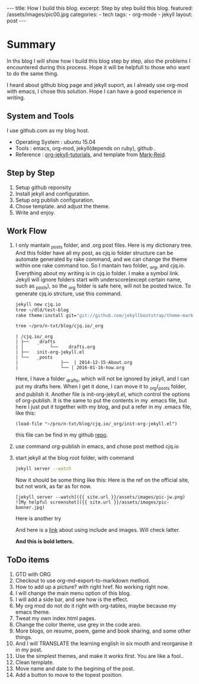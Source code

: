 #+BEGIN_HTML
---
title: How I build this blog.
excerpt: Step by step build this blog.
featured: /assets/images/pic00.jpg
categories:
    - tech
tags:
    - org-mode
    - jekyll
layout: post
---
#+END_HTML
#+STARTUP: showall
#+STARTUP: hidestars
* Summary

  In ths blog I will show how I build this blog step by step, also the problems I encountered during this process. Hope it will be helpfull to those who want to do the same thing.

  I heard about github blog page and jekyll suport, as I already use org-mod with emacs, I chose this solution. Hope I can have a good experience in writing.

** System and Tools
      I use github.com as my blog host.
      + Operating System : ubuntu 15.04
      + Tools : emacs, org-mod, jekyll(depends on ruby), github .
      + Reference : [[http://orgmode.org/worg/org-tutorials/org-jekyll.html][org-jekyll-tutorials]], and template from [[https://github.com/jekyllbootstrap/theme-mark-reid][Mark-Reid]].
** Step by Step
   1. Setup github reponsity
   2. Install jekyll and configuration.
   3. Setup org publish configuration.
   4. Chose template. and adjust the theme.
   5. Write and enjoy.

** Work Flow
   1. I only mantain _posts folder, and .org post files. Here is my dictionary tree. And this folder have all my post, as cjq.io folder structure can be automate generated by rake command,  and we can change the theme within one rake command too. So I mantain two folder, _org, and cjq.io.  Everything about my writing is in cjq.io folder. I make a symbol link. Jekyll will ignore folders start with underscore(except certain name, such as _posts), so the _org folder is safe here, will not be posted twice. To generate cjq.io strcture, use this command.
      #+BEGIN_SRC sh
      jekyll new cjq.io
      tree ~/dld/test-blog
      rake theme:install git="git://github.com/jekyllbootstrap/theme-mark-reid.git"
      #+END_SRC


      #+BEGIN_SRC  sh
      tree ~/pro/n-txt/blog/cjq.io/_org
      #+END_SRC

      #+BEGIN_SRC
      | /cjq.io/_org
      | ├──   _drafts
      | │          └──    drafts.org
      | ├──   init-org-jekyll.el
      | └──   _posts
      |                ├──  | 2014-12-15-About.org
      |                └── | 2016-01-16-how.org
      #+END_SRC
      Here, I have a folder _drafts, which will not be ignored by jekyll, and I can put my drafts here. When I get it done, I can move it to _org/_posts folder, and publish it.
      Another file is init-org-jekyll.el, which control the options of org-publish. It is the same to put the contents in my .emacs file, but here I just put it together with my blog, and put a refer in my .emacs file, like this:
      #+BEGIN_SRC -emacs-lisp
      (load-file "~/pro/n-txt/blog/cjq.io/_org/init-org-jekyll.el")
      #+END_SRC

      this file can be find in my github [[https://github.com/chenjinqian/chenjinqian.github.io][repo]].

   3. use command org-publish in emacs, and chose post method cjq.io
   4. start jekyll at the blog root folder, with command
      #+BEGIN_SRC sh
      jekyll server --watch
      #+END_SRC
      Now it should be some thing like this:
      Here is the ref on the official site, but not work, as far as for now.
      #+BEGIN_SRC
      [jekyll server --watch]({{ site.url }}/assets/images/pic-jw.png)
      ![My helpful screenshot]({{ site.url }}/assets/images/pic-banner.jpg)
      #+END_SRC
      Here is another try
      #+BEGIN_HTML
      <img src="{{ site.url }}/assets/images/pic-jw.png" alt="The jekyll building."/>
      #+END_HTML
      And here is a [[http://codingtips.kanishkkunal.in/image-caption-jekyll/][link]] about using include and images. Will check latter.

      **And this is bold letters.**

** ToDo items

   1. GTD with ORG
   2. Checkout to use org-md-export-to-markdown method.
   3. How to add up a picture? with right href. No working right now.
   4. I will change the main menu option of this blog.
   5. I will add a side bar, and see how is the effect.
   6. My org mod do not do it right with org-tables, maybe because my emacs theme.
   7. Tweat my own index.html pages.
   8. Change the color theme, use grey in the code areo.
   9. More blogs, on resume, poem, game and book sharing, and some other things.
   10. And I will TRANSLATE the learning english in six mouth and reorganise it in my post.
   11. Use the simplest themes, and make it works first. You are like a fool..
   12. Clean template.
   13. Move name and date to the begining of the post.
   14. Add a button to move to the topest position.

